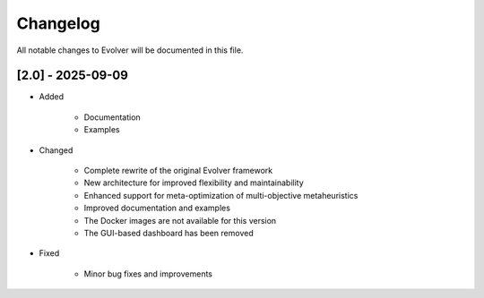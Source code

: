 .. _changelog:

Changelog
=========

All notable changes to Evolver will be documented in this file.

[2.0] - 2025-09-09
------------------

- Added

    - Documentation
    - Examples

- Changed

    - Complete rewrite of the original Evolver framework
    - New architecture for improved flexibility and maintainability
    - Enhanced support for meta-optimization of multi-objective metaheuristics
    - Improved documentation and examples
    - The Docker images are not available for this version
    - The GUI-based dashboard has been removed

- Fixed

    - Minor bug fixes and improvements

